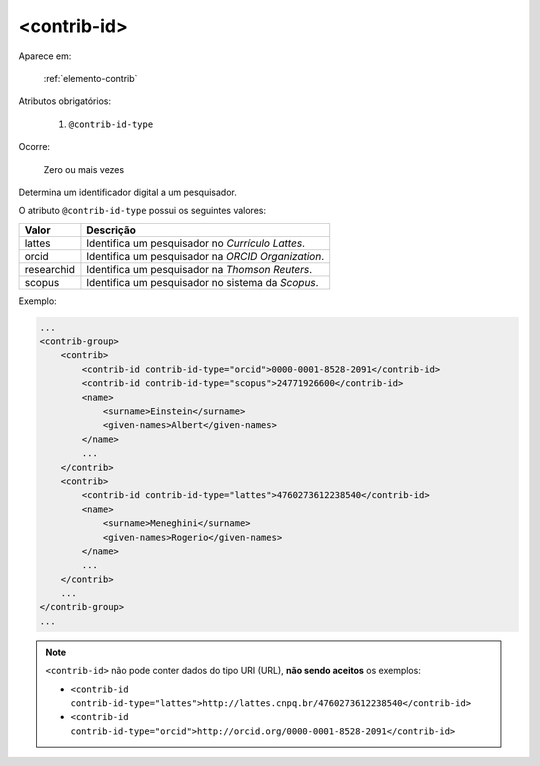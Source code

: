 .. _elemento-contrib-id:

<contrib-id>
^^^^^^^^^^^^

Aparece em:

  :ref:`elemento-contrib`

Atributos obrigatórios:

  1. ``@contrib-id-type``

Ocorre:

  Zero ou mais vezes

Determina um identificador digital a um pesquisador.

O atributo ``@contrib-id-type`` possui os seguintes valores:

+------------+-------------------------------------------------------+
|  Valor     | Descrição                                             |
+============+=======================================================+
|  lattes    | Identifica um pesquisador no *Currículo Lattes*.      |
+------------+-------------------------------------------------------+
|  orcid     | Identifica um pesquisador na *ORCID Organization*.    |
+------------+-------------------------------------------------------+
| researchid | Identifica um pesquisador na *Thomson Reuters*.       |
+------------+-------------------------------------------------------+
|  scopus    | Identifica um pesquisador no sistema da *Scopus*.     |
+------------+-------------------------------------------------------+


Exemplo:

.. code-block:: xml

    ...
    <contrib-group>
        <contrib>
            <contrib-id contrib-id-type="orcid">0000-0001-8528-2091</contrib-id>
            <contrib-id contrib-id-type="scopus">24771926600</contrib-id>
            <name>
                <surname>Einstein</surname>
                <given-names>Albert</given-names>
            </name>
            ...
        </contrib>
        <contrib>
            <contrib-id contrib-id-type="lattes">4760273612238540</contrib-id>
            <name>
                <surname>Meneghini</surname>
                <given-names>Rogerio</given-names>
            </name>
            ...
        </contrib>
        ...
    </contrib-group>
    ...

.. note:: ``<contrib-id>`` não pode conter dados do tipo URI (URL), **não sendo aceitos** os exemplos:

          * ``<contrib-id contrib-id-type="lattes">http://lattes.cnpq.br/4760273612238540</contrib-id>``
          * ``<contrib-id contrib-id-type="orcid">http://orcid.org/0000-0001-8528-2091</contrib-id>``



.. {"reviewed_on": "20160728", "by": "gandhalf_thewhite@hotmail.com"}
